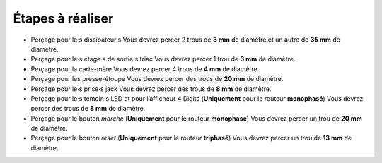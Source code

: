 Étapes à réaliser
-----------------

* Perçage pour le·s dissipateur·s
  Vous devrez percer 2 trous de **3 mm** de diamètre et un autre de **35 mm** de diamètre.
* Perçage pour le·s étage·s de sortie·s triac
  Vous devrez percer 1 trou de **3 mm** de diamètre.
* Perçage pour la carte-mère
  Vous devrez percer 4 trous de **4 mm** de diamètre.
* Perçage pour les presse-étoupe
  Vous devrez percer des trous de **20 mm** de diamètre.
* Perçage pour le·s prise·s jack
  Vous devrez percer des trous de **8 mm** de diamètre.
* Perçage pour le·s témoin·s LED et pour l’afficheur 4 Digits (**Uniquement** pour le routeur **monophasé**)
  Vous devrez percer des trous de **8 mm** de diamètre.
* Perçage pour le bouton *marche* (**Uniquement** pour le routeur **monophasé**)
  Vous devrez percer un trou de **20 mm** de diamètre.
* Perçage pour le bouton *reset* (**Uniquement** pour le routeur **triphasé**)
  Vous devrez percer un trou de **13 mm** de diamètre.